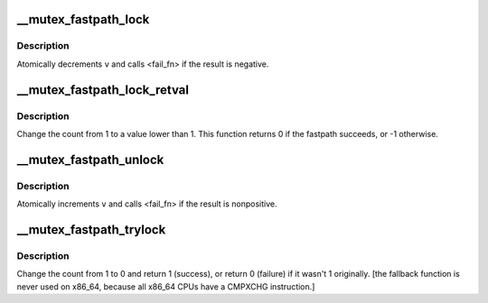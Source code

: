 .. -*- coding: utf-8; mode: rst -*-
.. src-file: arch/x86/include/asm/mutex_64.h

.. _`__mutex_fastpath_lock`:

__mutex_fastpath_lock
=====================

.. c:function:: void __mutex_fastpath_lock(atomic_t *v, void (*fail_fn)(atomic_t *))

    decrement and call function if negative

    :param atomic_t \*v:
        pointer of type atomic_t

    :param void (\*fail_fn)(atomic_t \*):
        function to call if the result is negative

.. _`__mutex_fastpath_lock.description`:

Description
-----------

Atomically decrements \ ``v``\  and calls <fail_fn> if the result is negative.

.. _`__mutex_fastpath_lock_retval`:

__mutex_fastpath_lock_retval
============================

.. c:function:: int __mutex_fastpath_lock_retval(atomic_t *count)

    try to take the lock by moving the count from 1 to a 0 value

    :param atomic_t \*count:
        pointer of type atomic_t

.. _`__mutex_fastpath_lock_retval.description`:

Description
-----------

Change the count from 1 to a value lower than 1. This function returns 0
if the fastpath succeeds, or -1 otherwise.

.. _`__mutex_fastpath_unlock`:

__mutex_fastpath_unlock
=======================

.. c:function:: void __mutex_fastpath_unlock(atomic_t *v, void (*fail_fn)(atomic_t *))

    increment and call function if nonpositive

    :param atomic_t \*v:
        pointer of type atomic_t

    :param void (\*fail_fn)(atomic_t \*):
        function to call if the result is nonpositive

.. _`__mutex_fastpath_unlock.description`:

Description
-----------

Atomically increments \ ``v``\  and calls <fail_fn> if the result is nonpositive.

.. _`__mutex_fastpath_trylock`:

__mutex_fastpath_trylock
========================

.. c:function:: int __mutex_fastpath_trylock(atomic_t *count, int (*fail_fn)(atomic_t *))

    try to acquire the mutex, without waiting

    :param atomic_t \*count:
        pointer of type atomic_t

    :param int (\*fail_fn)(atomic_t \*):
        fallback function

.. _`__mutex_fastpath_trylock.description`:

Description
-----------

Change the count from 1 to 0 and return 1 (success), or return 0 (failure)
if it wasn't 1 originally. [the fallback function is never used on
x86_64, because all x86_64 CPUs have a CMPXCHG instruction.]

.. This file was automatic generated / don't edit.

